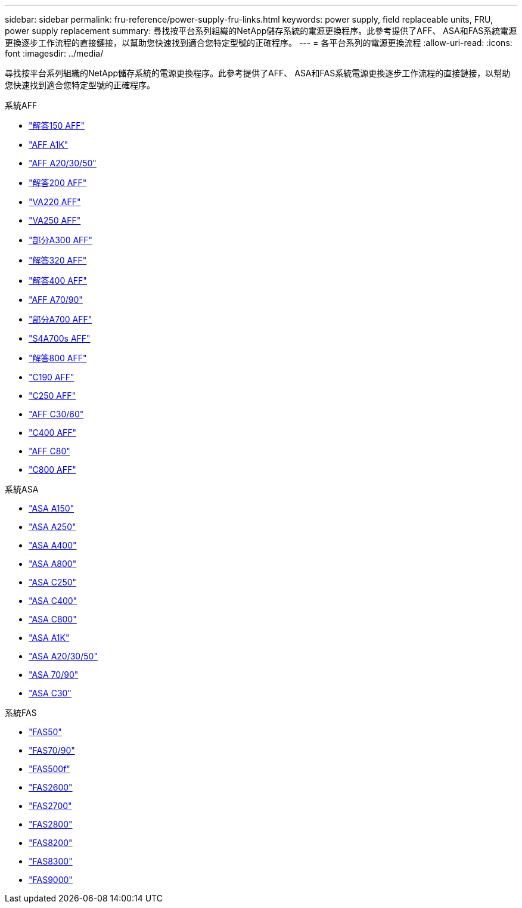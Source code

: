 ---
sidebar: sidebar 
permalink: fru-reference/power-supply-fru-links.html 
keywords: power supply, field replaceable units, FRU, power supply replacement 
summary: 尋找按平台系列組織的NetApp儲存系統的電源更換程序。此參考提供了AFF、 ASA和FAS系統電源更換逐步工作流程的直接鏈接，以幫助您快速找到適合您特定型號的正確程序。 
---
= 各平台系列的電源更換流程
:allow-uri-read: 
:icons: font
:imagesdir: ../media/


[role="lead"]
尋找按平台系列組織的NetApp儲存系統的電源更換程序。此參考提供了AFF、 ASA和FAS系統電源更換逐步工作流程的直接鏈接，以幫助您快速找到適合您特定型號的正確程序。

[role="tabbed-block"]
====
.系統AFF
--
* link:../a150/power-supply-swap-out.html["解答150 AFF"]
* link:../a1k/power-supply-replace.html["AFF A1K"]
* link:../a20-30-50/power-supply-replace.html["AFF A20/30/50"]
* link:../a200/power-supply-swap-out.html["解答200 AFF"]
* link:../a220/power-supply-swap-out.html["VA220 AFF"]
* link:../a250/power-supply-replace.html["VA250 AFF"]
* link:../a300/power-supply-swap-out.html["部分A300 AFF"]
* link:../a320/power-supply-replace.html["解答320 AFF"]
* link:../a400/power-supply-replace.html["解答400 AFF"]
* link:../a70-90/power-supply-replace.html["AFF A70/90"]
* link:../a700/power-supply-swap-out.html["部分A700 AFF"]
* link:../a700s/power-supply-swap-out.html["S4A700s AFF"]
* link:../a800/power-supply-replace.html["解答800 AFF"]
* link:../c190/power-supply-swap-out.html["C190 AFF"]
* link:../c250/power-supply-replace.html["C250 AFF"]
* link:../c30-60/power-supply-replace.html["AFF C30/60"]
* link:../c400/power-supply-replace.html["C400 AFF"]
* link:../c80/power-supply-replace.html["AFF C80"]
* link:../c800/power-supply-replace.html["C800 AFF"]


--
.系統ASA
--
* link:../asa150/power-supply-swap-out.html["ASA A150"]
* link:../asa250/power-supply-replace.html["ASA A250"]
* link:../asa400/power-supply-replace.html["ASA A400"]
* link:../asa800/power-supply-replace.html["ASA A800"]
* link:../asa-c250/power-supply-replace.html["ASA C250"]
* link:../asa-c400/power-supply-replace.html["ASA C400"]
* link:../asa-c800/power-supply-replace.html["ASA C800"]
* link:../asa-r2-a1k/power-supply-replace.html["ASA A1K"]
* link:../asa-r2-a20-30-50/power-supply-replace.html["ASA A20/30/50"]
* link:../asa-r2-70-90/power-supply-replace.html["ASA 70/90"]
* link:../asa-r2-c30/power-supply-replace.html["ASA C30"]


--
.系統FAS
--
* link:../fas50/power-supply-replace.html["FAS50"]
* link:../fas-70-90/power-supply-replace.html["FAS70/90"]
* link:../fas500f/power-supply-replace.html["FAS500f"]
* link:../fas2600/power-supply-swap-out.html["FAS2600"]
* link:../fas2700/power-supply-swap-out.html["FAS2700"]
* link:../fas2800/power-supply-swap-out.html["FAS2800"]
* link:../fas8200/power-supply-swap-out.html["FAS8200"]
* link:../fas8300/power-supply-replace.html["FAS8300"]
* link:../fas9000/power-supply-swap-out.html["FAS9000"]


--
====